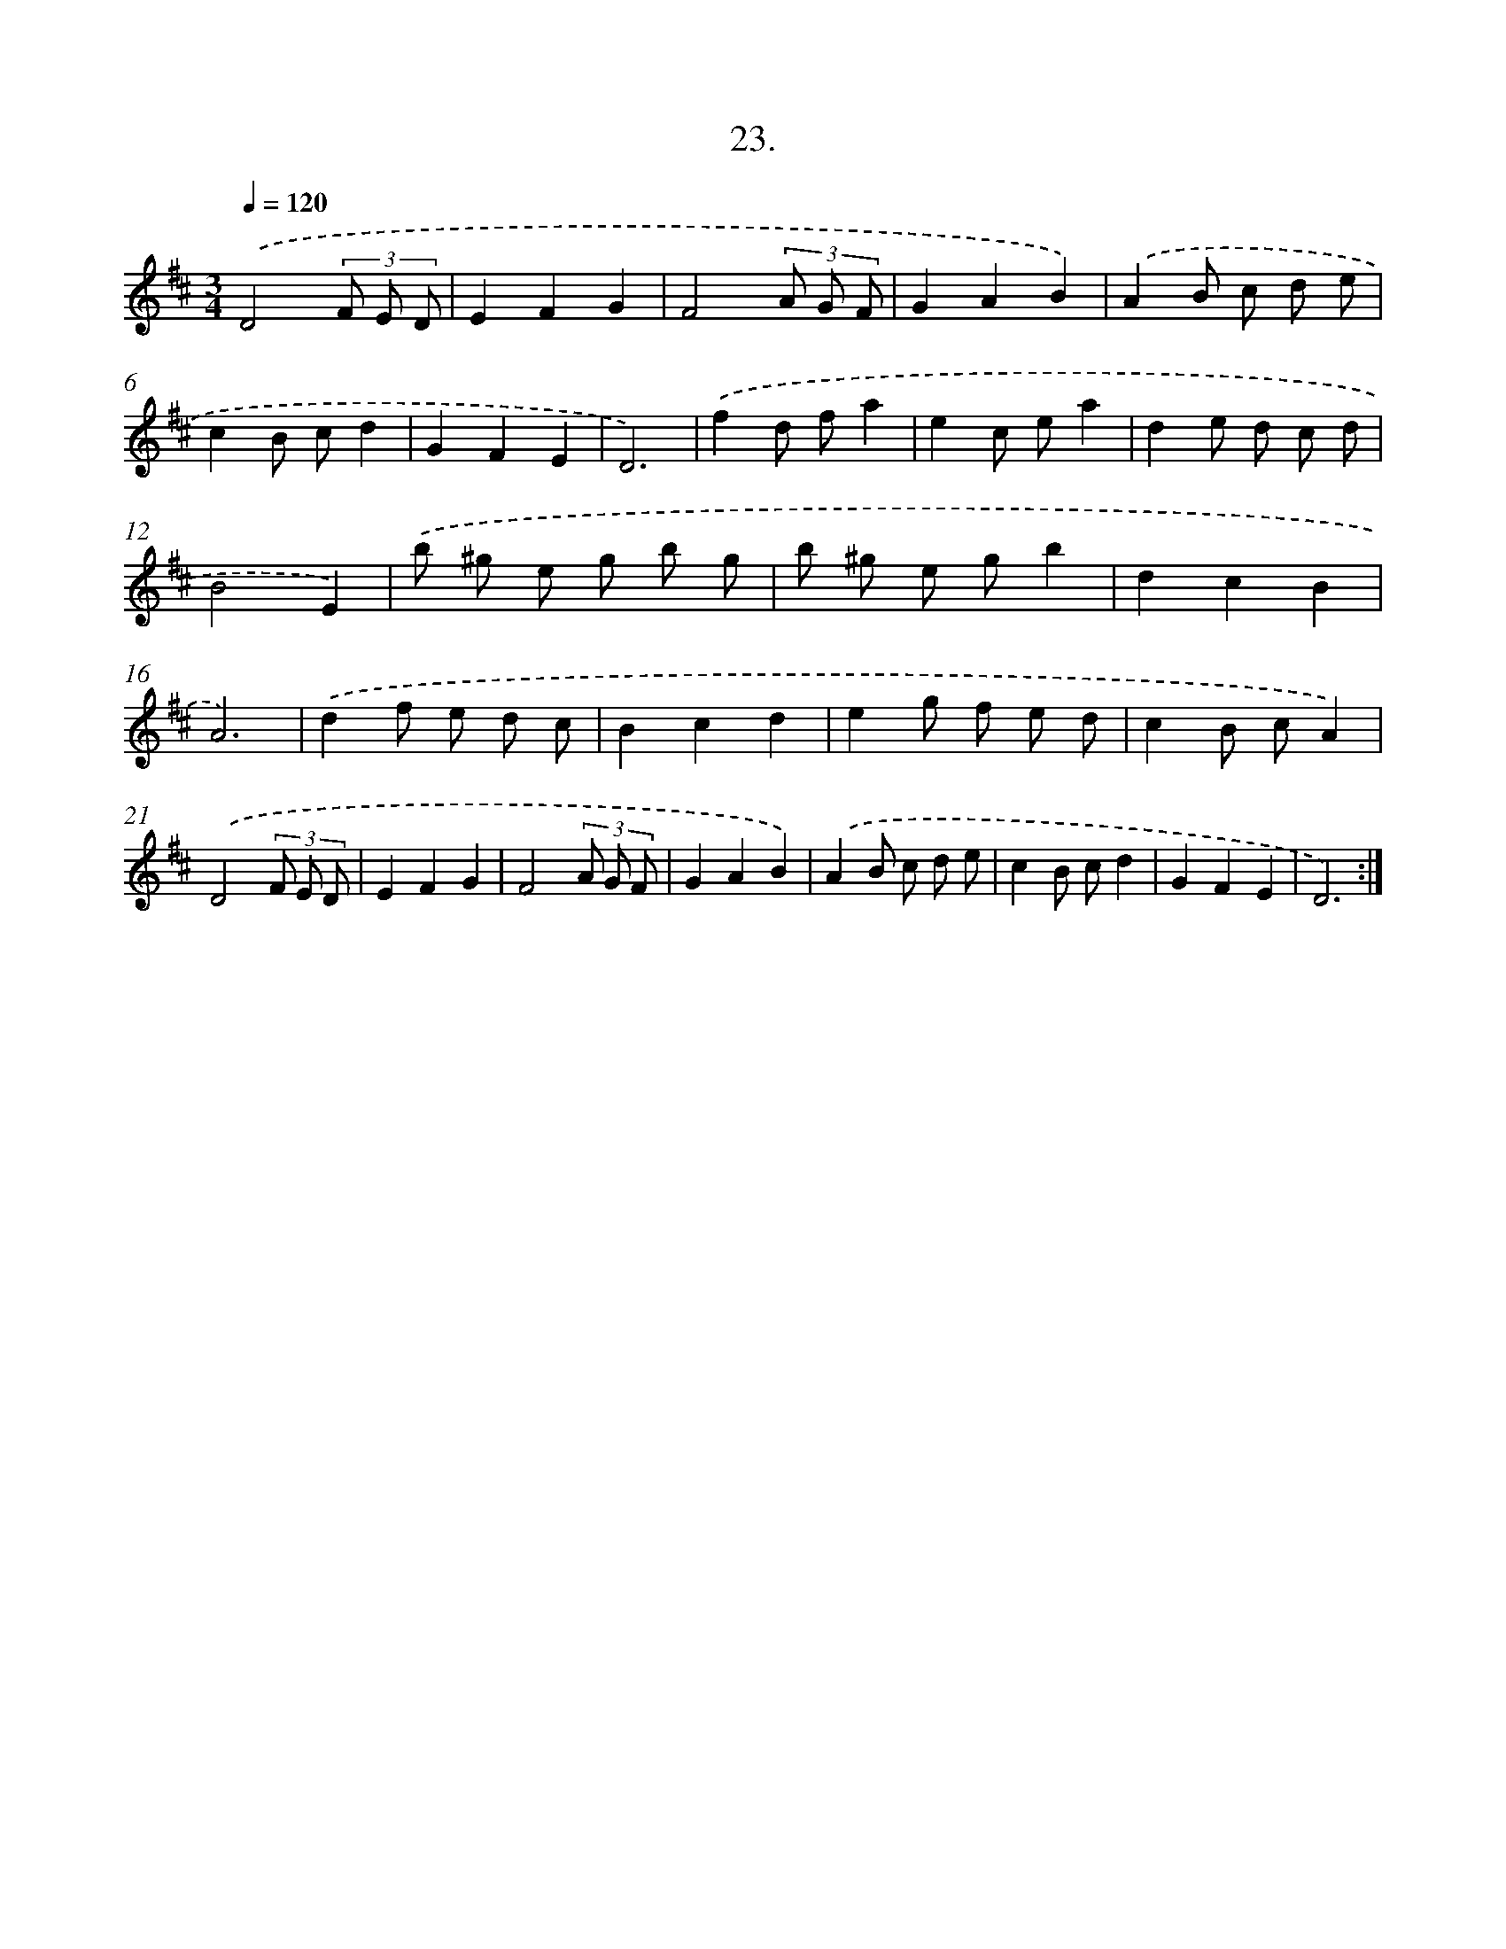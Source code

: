 X: 14340
T: 23.
%%abc-version 2.0
%%abcx-abcm2ps-target-version 5.9.1 (29 Sep 2008)
%%abc-creator hum2abc beta
%%abcx-conversion-date 2018/11/01 14:37:43
%%humdrum-veritas 64719527
%%humdrum-veritas-data 2920008990
%%continueall 1
%%barnumbers 0
L: 1/8
M: 3/4
Q: 1/4=120
K: D clef=treble
.('D4(3F E D |
E2F2G2 |
F4(3A G F |
G2A2B2) |
.('A2B c d e |
c2B cd2 |
G2F2E2 |
D6) |
.('f2d fa2 |
e2c ea2 |
d2e d c d |
B4E2) |
.('b ^g e g b g |
b ^g e gb2 |
d2c2B2 |
A6) |
.('d2f e d c |
B2c2d2 |
e2g f e d |
c2B cA2) |
.('D4(3F E D |
E2F2G2 |
F4(3A G F |
G2A2B2) |
.('A2B c d e |
c2B cd2 |
G2F2E2 |
D6) :|]
